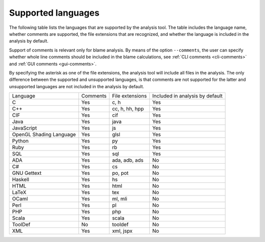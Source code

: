 Supported languages
===================
The following table lists the languages that are supported by the analysis tool.
The table includes the language name, whether comments are supported, the file
extensions that are recognized, and whether the language is included in the
analysis by default.

Support of comments is relevant only for blame analysis. By means of the option
``--comments``, the user can specify whether whole line comments should be
included in the blame calculations, see :ref:`CLI comments <cli-comments>` and
:ref:`GUI comments <gui-comments>`.

By specifying the asterisk as one of the file extensions, the analysis tool will
include all files in the analysis. The only difference between the supported and
unsupported languages, is that comments are not supported for the latter and
unsupported languages are not included in the analysis by default.

.. list-table::

  * - Language
    - Comments
    - File extensions
    - Included in analysis by default
  * - C
    - Yes
    - c, h
    - Yes
  * - C++
    - Yes
    - cc, h, hh, hpp
    - Yes
  * - CIF
    - Yes
    - cif
    - Yes
  * - Java
    - Yes
    - java
    - Yes
  * - JavaScript
    - Yes
    - js
    - Yes
  * - OpenGL Shading Language
    - Yes
    - glsl
    - Yes
  * - Python
    - Yes
    - py
    - Yes
  * - Ruby
    - Yes
    - rb
    - Yes
  * - SQL
    - Yes
    - sql
    - Yes
  * - ADA
    - Yes
    - ada, adb, ads
    - No
  * - C#
    - Yes
    - cs
    - No
  * - GNU Gettext
    - Yes
    - po, pot
    - No
  * - Haskell
    - Yes
    - hs
    - No
  * - HTML
    - Yes
    - html
    - No
  * - LaTeX
    - Yes
    - tex
    - No
  * - OCaml
    - Yes
    - ml, mli
    - No
  * - Perl
    - Yes
    - pl
    - No
  * - PHP
    - Yes
    - php
    - No
  * - Scala
    - Yes
    - scala
    - No
  * - ToolDef
    - No
    - tooldef
    - No
  * - XML
    - Yes
    - xml, jspx
    - No
